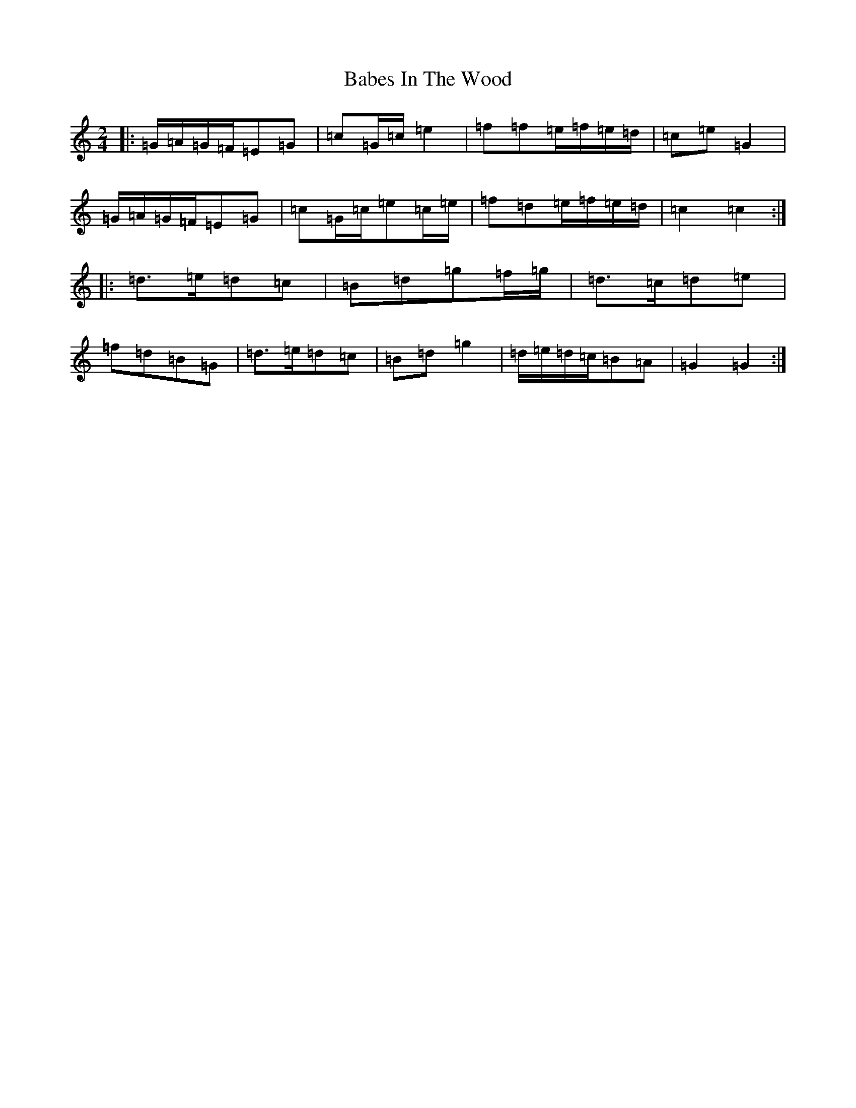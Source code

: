 X: 1117
T: Babes In The Wood
S: https://thesession.org/tunes/3631#setting24403
R: polka
M:2/4
L:1/8
K: C Major
|:=G/2=A/2=G/2=F/2=E=G|=c=G/2=c/2=e2|=f=f=e/2=f/2=e/2=d/2|=c=e=G2|=G/2=A/2=G/2=F/2=E=G|=c=G/2=c/2=e=c/2=e/2|=f=d=e/2=f/2=e/2=d/2|=c2=c2:||:=d>=e=d=c|=B=d=g=f/2=g/2|=d>=c=d=e|=f=d=B=G|=d>=e=d=c|=B=d=g2|=d/2=e/2=d/2=c/2=B=A|=G2=G2:|